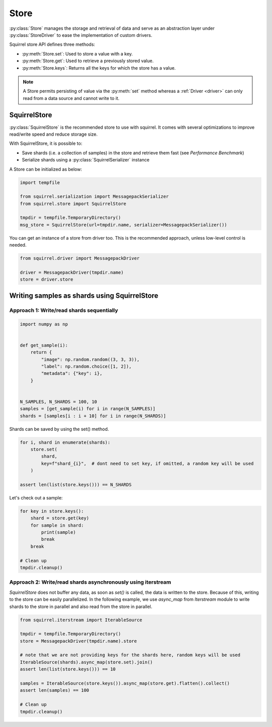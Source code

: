 Store
=====

:py:class:`Store` manages the storage and retrieval of data and serve as an abstraction layer under :py:class:`StoreDriver` to ease the
implementation of custom drivers.

Squirrel store API defines three methods:

* :py:meth:`Store.set`: Used to store a value with a key.

* :py:meth:`Store.get`: Used to retrieve a previously stored value.

* :py:meth:`Store.keys`: Returns all the keys for which the store has a value.

.. note::

    A Store permits persisting of value via the :py:meth:`set` method whereas a :ref:`Driver <driver>` can only read
    from a data source and cannot write to it.

SquirrelStore
--------------
:py:class:`SquirrelStore` is the recommended store to use with squirrel. It comes with several optimizations to
improve read/write speed and reduce storage size.

With SquirrelStore, it is possible to:

* Save shards (i.e. a collection of samples) in the store and retrieve them fast (see `Performance Benchmark`)

* Serialize shards using a :py:class:`SquirrelSerializer` instance

A Store can be initialized as below:

.. code-block:: python

    import tempfile

    from squirrel.serialization import MessagepackSerializer
    from squirrel.store import SquirrelStore

    tmpdir = tempfile.TemporaryDirectory()
    msg_store = SquirrelStore(url=tmpdir.name, serializer=MessagepackSerializer())

You can get an instance of a store from driver too.
This is the recommended approach, unless low-level control is needed.

.. code-block:: python

    from squirrel.driver import MessagepackDriver

    driver = MessagepackDriver(tmpdir.name)
    store = driver.store

Writing samples as shards using SquirrelStore
---------------------------------------------
Approach 1: Write/read shards sequentially
#############################################

.. code-block:: python

    import numpy as np


    def get_sample(i):
        return {
            "image": np.random.random((3, 3, 3)),
            "label": np.random.choice([1, 2]),
            "metadata": {"key": i},
        }


    N_SAMPLES, N_SHARDS = 100, 10
    samples = [get_sample(i) for i in range(N_SAMPLES)]
    shards = [samples[i : i + 10] for i in range(N_SHARDS)]

Shards can be saved by using the set() method.

.. code-block:: python

    for i, shard in enumerate(shards):
        store.set(
            shard,
            key=f"shard_{i}",  # dont need to set key, if omitted, a random key will be used
        )

    assert len(list(store.keys())) == N_SHARDS

Let's check out a sample:

.. code-block:: python

    for key in store.keys():
        shard = store.get(key)
        for sample in shard:
            print(sample)
            break
        break

    # Clean up
    tmpdir.cleanup()


Approach 2: Write/read shards asynchronously using iterstream
#############################################################
`SquirrelStore` does not buffer any data, as soon as `set()` is called, the data is written to the store.
Because of this, writing to the store can be easily parallelized.
In the following example, we use `async_map` from `Iterstream` module to write shards to the store in parallel and also
read from the store in parallel.

.. code-block:: python

    from squirrel.iterstream import IterableSource

    tmpdir = tempfile.TemporaryDirectory()
    store = MessagepackDriver(tmpdir.name).store

    # note that we are not providing keys for the shards here, random keys will be used
    IterableSource(shards).async_map(store.set).join()
    assert len(list(store.keys())) == 10

    samples = IterableSource(store.keys()).async_map(store.get).flatten().collect()
    assert len(samples) == 100

    # Clean up
    tmpdir.cleanup()
